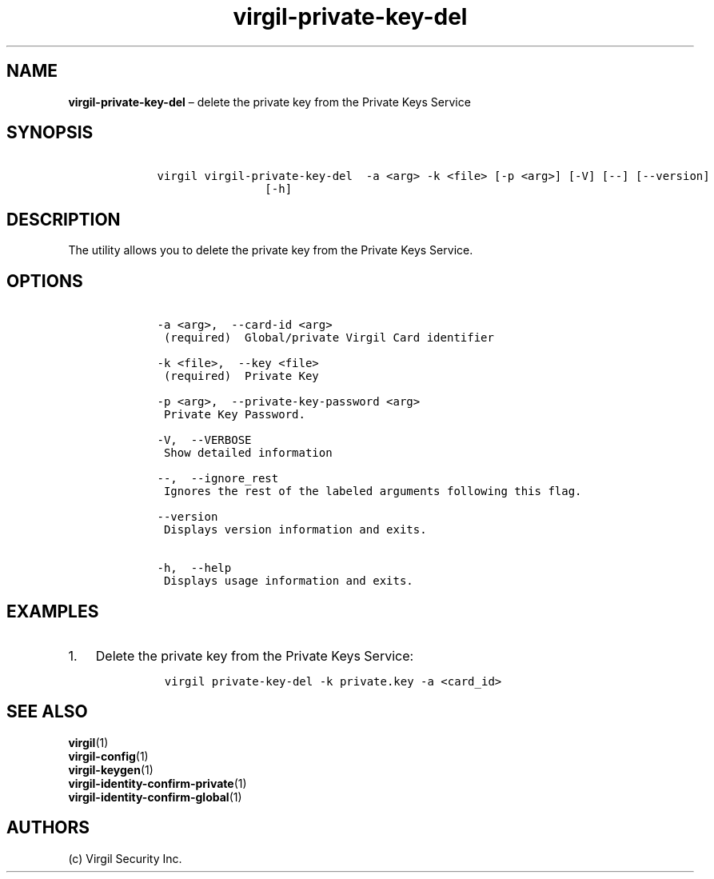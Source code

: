 .\" Automatically generated by Pandoc 1.16.0.2
.\"
.TH "virgil\-private\-key\-del" "1" "June 14, 2016" "Virgil Security CLI (2.0.0)" "Virgil"
.hy
.SH NAME
.PP
\f[B]virgil\-private\-key\-del\f[] \[en] delete the private key from the
Private Keys Service
.SH SYNOPSIS
.IP
.nf
\f[C]
\ \ \ \ virgil\ virgil\-private\-key\-del\ \ \-a\ <arg>\ \-k\ <file>\ [\-p\ <arg>]\ [\-V]\ [\-\-]\ [\-\-version]
\ \ \ \ \ \ \ \ \ \ \ \ \ \ \ \ \ \ \ \ [\-h]
\f[]
.fi
.SH DESCRIPTION
.PP
The utility allows you to delete the private key from the Private Keys
Service.
.SH OPTIONS
.IP
.nf
\f[C]
\ \ \ \ \-a\ <arg>,\ \ \-\-card\-id\ <arg>
\ \ \ \ \ (required)\ \ Global/private\ Virgil\ Card\ identifier

\ \ \ \ \-k\ <file>,\ \ \-\-key\ <file>
\ \ \ \ \ (required)\ \ Private\ Key

\ \ \ \ \-p\ <arg>,\ \ \-\-private\-key\-password\ <arg>
\ \ \ \ \ Private\ Key\ Password.

\ \ \ \ \-V,\ \ \-\-VERBOSE
\ \ \ \ \ Show\ detailed\ information

\ \ \ \ \-\-,\ \ \-\-ignore_rest
\ \ \ \ \ Ignores\ the\ rest\ of\ the\ labeled\ arguments\ following\ this\ flag.

\ \ \ \ \-\-version
\ \ \ \ \ Displays\ version\ information\ and\ exits.

\ \ \ \ \-h,\ \ \-\-help
\ \ \ \ \ Displays\ usage\ information\ and\ exits.
\f[]
.fi
.SH EXAMPLES
.IP "1." 3
Delete the private key from the Private Keys Service:
.RS 4
.IP
.nf
\f[C]
virgil\ private\-key\-del\ \-k\ private.key\ \-a\ <card_id>
\f[]
.fi
.RE
.SH SEE ALSO
.PP
\f[B]virgil\f[](1)
.PD 0
.P
.PD
\f[B]virgil\-config\f[](1)
.PD 0
.P
.PD
\f[B]virgil\-keygen\f[](1)
.PD 0
.P
.PD
\f[B]virgil\-identity\-confirm\-private\f[](1)
.PD 0
.P
.PD
\f[B]virgil\-identity\-confirm\-global\f[](1)
.SH AUTHORS
(c) Virgil Security Inc.
